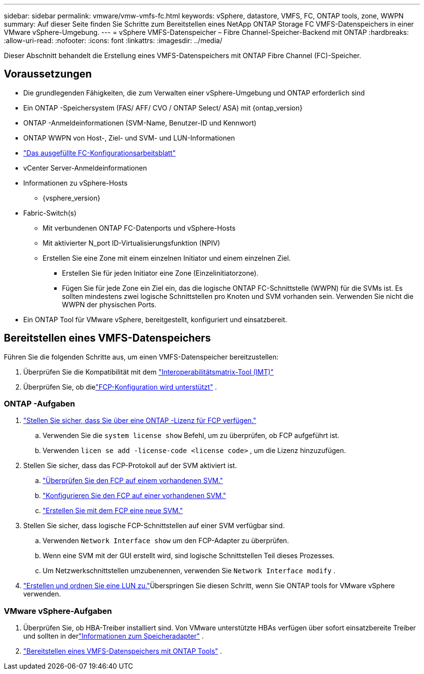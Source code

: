 ---
sidebar: sidebar 
permalink: vmware/vmw-vmfs-fc.html 
keywords: vSphere, datastore, VMFS, FC, ONTAP tools, zone, WWPN 
summary: Auf dieser Seite finden Sie Schritte zum Bereitstellen eines NetApp ONTAP Storage FC VMFS-Datenspeichers in einer VMware vSphere-Umgebung. 
---
= vSphere VMFS-Datenspeicher – Fibre Channel-Speicher-Backend mit ONTAP
:hardbreaks:
:allow-uri-read: 
:nofooter: 
:icons: font
:linkattrs: 
:imagesdir: ../media/


[role="lead"]
Dieser Abschnitt behandelt die Erstellung eines VMFS-Datenspeichers mit ONTAP Fibre Channel (FC)-Speicher.



== Voraussetzungen

* Die grundlegenden Fähigkeiten, die zum Verwalten einer vSphere-Umgebung und ONTAP erforderlich sind
* Ein ONTAP -Speichersystem (FAS/ AFF/ CVO / ONTAP Select/ ASA) mit {ontap_version}
* ONTAP -Anmeldeinformationen (SVM-Name, Benutzer-ID und Kennwort)
* ONTAP WWPN von Host-, Ziel- und SVM- und LUN-Informationen
* link:++https://docs.netapp.com/ontap-9/topic/com.netapp.doc.exp-fc-esx-cpg/GUID-429C4DDD-5EC0-4DBD-8EA8-76082AB7ADEC.html++["Das ausgefüllte FC-Konfigurationsarbeitsblatt"]
* vCenter Server-Anmeldeinformationen
* Informationen zu vSphere-Hosts
+
** {vsphere_version}


* Fabric-Switch(s)
+
** Mit verbundenen ONTAP FC-Datenports und vSphere-Hosts
** Mit aktivierter N_port ID-Virtualisierungsfunktion (NPIV)
** Erstellen Sie eine Zone mit einem einzelnen Initiator und einem einzelnen Ziel.
+
*** Erstellen Sie für jeden Initiator eine Zone (Einzelinitiatorzone).
*** Fügen Sie für jede Zone ein Ziel ein, das die logische ONTAP FC-Schnittstelle (WWPN) für die SVMs ist.  Es sollten mindestens zwei logische Schnittstellen pro Knoten und SVM vorhanden sein.  Verwenden Sie nicht die WWPN der physischen Ports.




* Ein ONTAP Tool für VMware vSphere, bereitgestellt, konfiguriert und einsatzbereit.




== Bereitstellen eines VMFS-Datenspeichers

Führen Sie die folgenden Schritte aus, um einen VMFS-Datenspeicher bereitzustellen:

. Überprüfen Sie die Kompatibilität mit dem https://mysupport.netapp.com/matrix["Interoperabilitätsmatrix-Tool (IMT)"]
. Überprüfen Sie, ob dielink:++https://docs.netapp.com/ontap-9/topic/com.netapp.doc.exp-fc-esx-cpg/GUID-7D444A0D-02CE-4A21-8017-CB1DC99EFD9A.html++["FCP-Konfiguration wird unterstützt"] .




=== ONTAP -Aufgaben

. link:https://docs.netapp.com/us-en/ontap-cli-98/system-license-show.html["Stellen Sie sicher, dass Sie über eine ONTAP -Lizenz für FCP verfügen."]
+
.. Verwenden Sie die `system license show` Befehl, um zu überprüfen, ob FCP aufgeführt ist.
.. Verwenden `licen  se add -license-code <license code>` , um die Lizenz hinzuzufügen.


. Stellen Sie sicher, dass das FCP-Protokoll auf der SVM aktiviert ist.
+
.. link:++https://docs.netapp.com/ontap-9/topic/com.netapp.doc.exp-fc-esx-cpg/GUID-1C31DF2B-8453-4ED0-952A-DF68C3D8B76F.html++["Überprüfen Sie den FCP auf einem vorhandenen SVM."]
.. link:++https://docs.netapp.com/ontap-9/topic/com.netapp.doc.exp-fc-esx-cpg/GUID-D322649F-0334-4AD7-9700-2A4494544CB9.html++["Konfigurieren Sie den FCP auf einer vorhandenen SVM."]
.. link:++https://docs.netapp.com/ontap-9/topic/com.netapp.doc.exp-fc-esx-cpg/GUID-0FCB46AA-DA18-417B-A9EF-B6A665DB77FC.html++["Erstellen Sie mit dem FCP eine neue SVM."]


. Stellen Sie sicher, dass logische FCP-Schnittstellen auf einer SVM verfügbar sind.
+
.. Verwenden `Network Interface show` um den FCP-Adapter zu überprüfen.
.. Wenn eine SVM mit der GUI erstellt wird, sind logische Schnittstellen Teil dieses Prozesses.
.. Um Netzwerkschnittstellen umzubenennen, verwenden Sie `Network Interface modify` .


. link:++https://docs.netapp.com/ontap-9/topic/com.netapp.doc.dot-cm-sanag/GUID-D4DAC7DB-A6B0-4696-B972-7327EE99FD72.html++["Erstellen und ordnen Sie eine LUN zu."]Überspringen Sie diesen Schritt, wenn Sie ONTAP tools for VMware vSphere verwenden.




=== VMware vSphere-Aufgaben

. Überprüfen Sie, ob HBA-Treiber installiert sind.  Von VMware unterstützte HBAs verfügen über sofort einsatzbereite Treiber und sollten in derlink:++https://techdocs.broadcom.com/us/en/vmware-cis/vsphere/vsphere/7-0/vsphere-storage-7-0/getting-started-with-a-traditional-storage-model-in-vsphere-environment/supported-storage-adapters/view-storage-adapters-available-on-an-esxi-host.html++["Informationen zum Speicheradapter"] .
. link:++https://docs.netapp.com/vapp-98/topic/com.netapp.doc.vsc-iag/GUID-D7CAD8AF-E722-40C2-A4CB-5B4089A14B00.html++["Bereitstellen eines VMFS-Datenspeichers mit ONTAP Tools"] .

